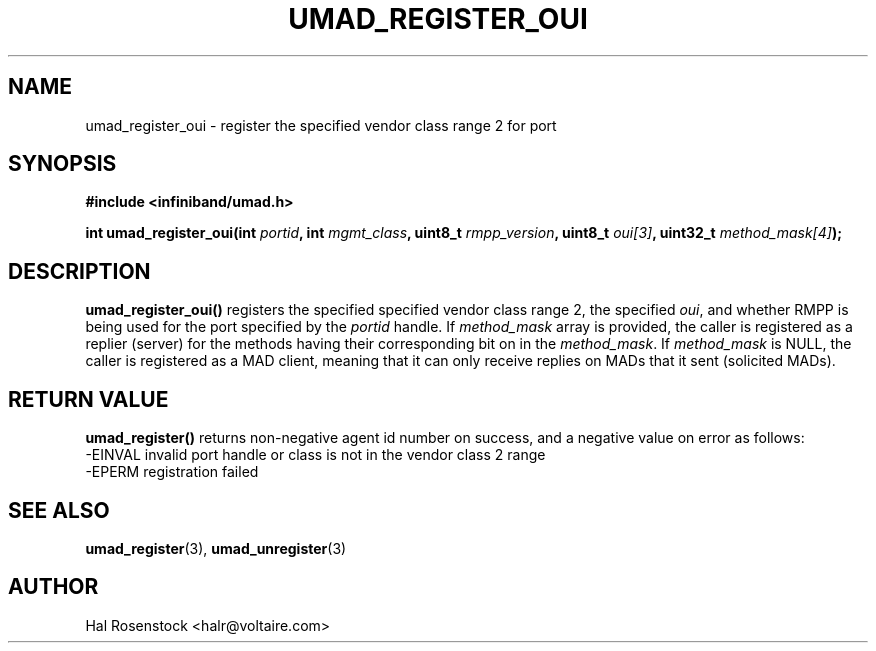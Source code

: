 .\" -*- nroff -*-
.\"
.TH UMAD_REGISTER_OUI 3  "May 11, 2007" "OpenIB" "OpenIB Programmer\'s Manual"
.SH "NAME"
umad_register_oui \- register the specified vendor class range 2 for port
.SH "SYNOPSIS"
.nf
.B #include <infiniband/umad.h>
.sp
.BI "int umad_register_oui(int " "portid" ", int " "mgmt_class" ", uint8_t " "rmpp_version" ", uint8_t " "oui[3]" ", uint32_t " "method_mask[4]");
.fi
.SH "DESCRIPTION"
.B umad_register_oui()
registers the specified specified vendor class range 2, the specified
.I oui\fR,
and whether RMPP is being used for the port specified by the
.I portid\fR
handle. If
.I method_mask\fR
array is provided, the caller is registered as a replier (server) for the
methods having their corresponding bit on in the
.I method_mask\fR.
If
.I method_mask\fR
is NULL, the caller is registered as a MAD client, meaning that it can 
only receive replies on MADs that it sent (solicited MADs).
.SH "RETURN VALUE"
.B umad_register()
returns non-negative agent id number on success, and a negative value on error as follows:
 -EINVAL invalid port handle or class is not in the vendor class 2 range
 -EPERM  registration failed
.SH "SEE ALSO"
.BR umad_register (3),
.BR umad_unregister (3)
.SH "AUTHOR"
.TP
Hal Rosenstock <halr@voltaire.com>
